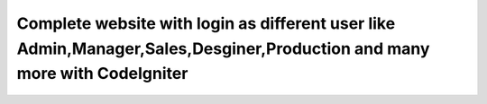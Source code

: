 ###################
Complete website with login as different user like Admin,Manager,Sales,Desginer,Production and many more with CodeIgniter
###################
